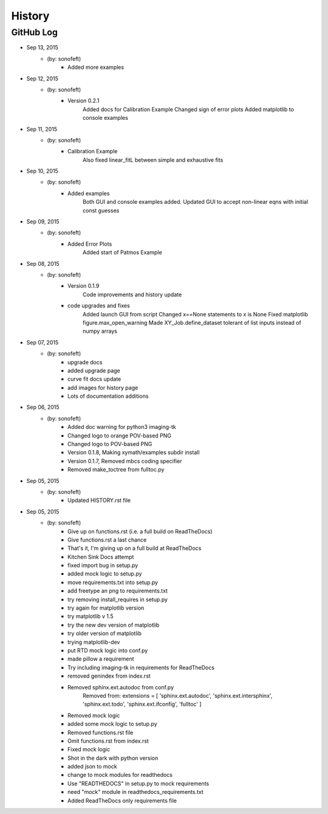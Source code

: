 .. 2015-09-13 sonofeft 302bc9d1a23b9596ac9cb12f02924a71960a3e89
   Maintain spacing of "History" and "GitHub Log" titles

History
=======

GitHub Log
----------

* Sep 13, 2015
    - (by: sonofeft) 
        - Added more examples
* Sep 12, 2015
    - (by: sonofeft) 
        - Version 0.2.1
            Added docs for Calibration Example
            Changed sign of error plots
            Added matplotlib to console examples
* Sep 11, 2015
    - (by: sonofeft) 
        - Calibration Example
            Also fixed linear_fitL between simple and exhaustive fits
* Sep 10, 2015
    - (by: sonofeft) 
        - Added examples
            Both GUI and console examples added.
            Updated GUI to accept non-linear eqns with initial const guesses
* Sep 09, 2015
    - (by: sonofeft) 
        - Added Error Plots
            Added start of Patmos Example
* Sep 08, 2015
    - (by: sonofeft) 
        - Version 0.1.9
            Code improvements and history update
        - code upgrades and fixes
            Added launch GUI from script
            Changed x==None statements to x is None
            Fixed matplotlib figure.max_open_warning
            Made XY_Job.define_dataset tolerant of list inputs instead of numpy
            arrays
* Sep 07, 2015
    - (by: sonofeft) 
        - upgrade docs
        - added upgrade page
        - curve fit docs update
        - add images for history page
        - Lots of documentation additions
* Sep 06, 2015
    - (by: sonofeft) 
        - Added doc warning for python3 imaging-tk
        - Changed logo to orange POV-based PNG
        - Changed logo to POV-based PNG
        - Version 0.1.8, Making xymath/examples subdir install
        - Version 0.1.7,  Removed mbcs coding specifier
        - Removed make_toctree from fulltoc.py
* Sep 05, 2015
    - (by: sonofeft) 
        - Updated HISTORY.rst file

* Sep 05, 2015
    - (by: sonofeft) 
        - Give up on functions.rst (i.e. a full build on ReadTheDocs)
        - Give functions.rst a last chance
        - That's it, I'm giving up on a full build at ReadTheDocs
        - Kitchen Sink Docs attempt
        - fixed import bug in setup.py
        - added mock logic to setup.py
        - move requirements.txt into setup.py
        - add freetype an png to requirements.txt
        - try removing install_requires in setup.py
        - try again for matplotlib version
        - try matplotlib v 1.5
        - try the new dev version of matplotlib
        - try older version of matplotlib
        - trying matplotlib-dev
        - put RTD mock logic into conf.py
        - made pillow a requirement
        - Try including imaging-tk in requirements for ReadTheDocs
        - removed genindex from index.rst
        - Removed sphinx.ext.autodoc from conf.py
            Removed from:
            extensions = [
            'sphinx.ext.autodoc',
            'sphinx.ext.intersphinx',
            'sphinx.ext.todo',
            'sphinx.ext.ifconfig',
            'fulltoc'
            ]
        - Removed mock logic
        - added some mock logic to setup.py
        - Removed functions.rst file
        - Omit functions.rst from index.rst
        - Fixed mock logic
        - Shot in the dark with python version
        - added json to mock
        - change to mock modules for readthedocs
        - Use "READTHEDOCS" in setup.py to mock requirements
        - need "mock" module in readthedocs_requirements.txt
        - Added ReadTheDocs only requirements file
